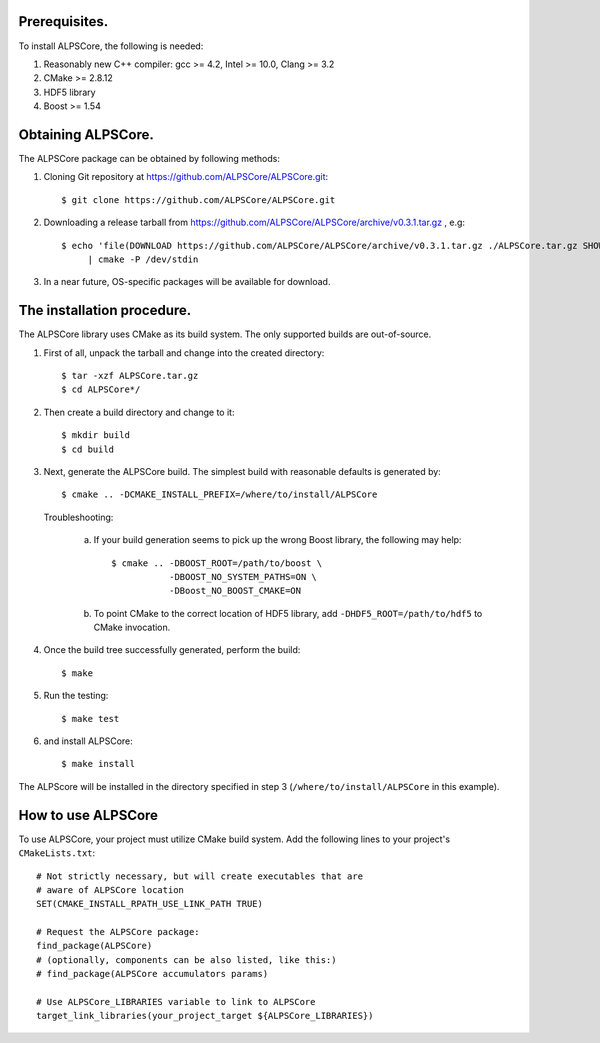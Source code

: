 Prerequisites.
==============

To install ALPSCore, the following is needed:

#) Reasonably new C++ compiler: gcc >= 4.2, Intel >= 10.0,  Clang >= 3.2

#) CMake >= 2.8.12

#) HDF5 library

#) Boost >= 1.54 

Obtaining ALPSCore.
===================

The ALPSCore package can be obtained by following methods:

1. Cloning Git repository at https://github.com/ALPSCore/ALPSCore.git::

     $ git clone https://github.com/ALPSCore/ALPSCore.git

2. Downloading a release tarball from
   https://github.com/ALPSCore/ALPSCore/archive/v0.3.1.tar.gz , e.g: ::

    $ echo 'file(DOWNLOAD https://github.com/ALPSCore/ALPSCore/archive/v0.3.1.tar.gz ./ALPSCore.tar.gz SHOW_PROGRESS)' \
         | cmake -P /dev/stdin 

.. FIXME: URL depends on the release; downloaded archive name depends on the downloader!

3. In a near future, OS-specific packages will be available for download.

The installation procedure.
===========================

.. FIXME: depends on the shell used!

The ALPSCore library uses CMake as its build system. The only
supported builds are out-of-source. 

1. First of all, unpack the tarball and change into the created
   directory: ::

        $ tar -xzf ALPSCore.tar.gz
        $ cd ALPSCore*/

2. Then create a build directory and change to it: ::

        $ mkdir build
        $ cd build

3. Next, generate the ALPSCore build. The simplest build with reasonable
   defaults is generated by: ::

        $ cmake .. -DCMAKE_INSTALL_PREFIX=/where/to/install/ALPSCore

   Troubleshooting:

     a. If your build generation seems to pick up the wrong Boost library,
        the following may help: ::

          $ cmake .. -DBOOST_ROOT=/path/to/boost \
                     -DBOOST_NO_SYSTEM_PATHS=ON \
                     -DBoost_NO_BOOST_CMAKE=ON

     b. To point CMake to the correct location of HDF5 library, add
        ``-DHDF5_ROOT=/path/to/hdf5`` to CMake invocation.

4. Once the build tree successfully generated, perform the build: ::

        $ make

..
   FIXME: More advanced options must be described:
   1. Location of HDF5: using HDF5_DIR environment
   2. Location of Boost: using Boost_DIR environment
   3. Avoiding picking up the wrong Boost
   4. Setting ALPSCore behavior.

.. FIXME: Recommend NOT to use -j with a large number: the build is memory-hungry.

5. Run the testing: ::

        $ make test

6. and install ALPSCore: ::

        $ make install

The ALPScore will be installed in the directory specified in step 3
(``/where/to/install/ALPSCore`` in this example).

How to use ALPSCore
===================

To use ALPSCore, your project must utilize CMake build system. Add the
following lines to your project's ``CMakeLists.txt``: ::

        # Not strictly necessary, but will create executables that are
        # aware of ALPSCore location
        SET(CMAKE_INSTALL_RPATH_USE_LINK_PATH TRUE)
        
        # Request the ALPSCore package:
        find_package(ALPSCore)
        # (optionally, components can be also listed, like this:) 
        # find_package(ALPSCore accumulators params)
        
        # Use ALPSCore_LIBRARIES variable to link to ALPSCore 
        target_link_libraries(your_project_target ${ALPSCore_LIBRARIES})

